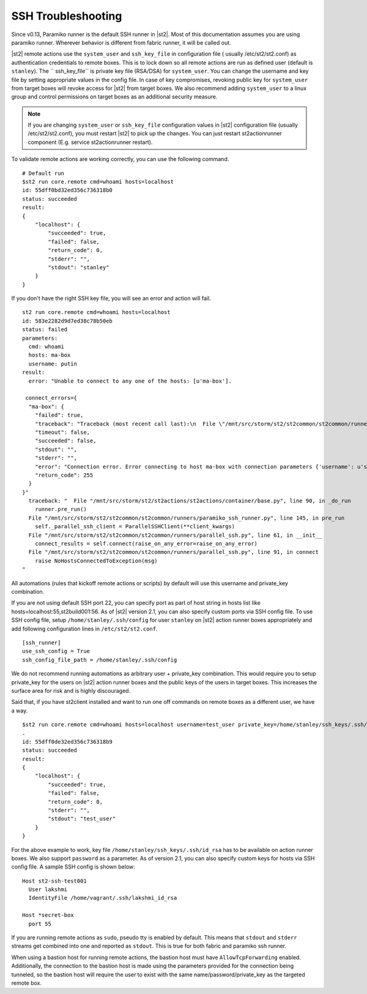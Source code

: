 SSH Troubleshooting
===================

Since v0.13, Paramiko runner is the default SSH runner in |st2|. Most of this
documentation assumes you are using paramiko runner. Wherever behavior is different from
fabric runner, it will be called out.

|st2| remote actions use the ``system_user`` and ``ssh_key_file`` in configuration file (
usually /etc/st2/st2.conf) as authentication credentials to remote boxes. This is to lock
down so all remote actions are run as defined user (default is ``stanley``). The ``
ssh_key_file`` is private key file (RSA/DSA) for ``system_user``. You can change the
username and key file by setting appropriate values in the config file. In case of key
compromises, revoking public key for ``system_user`` from target boxes will revoke access
for |st2| from target boxes. We also recommend adding ``system_user`` to a linux group and
control permissions on target boxes as an additional security measure.

.. note::

    If you are changing ``system_user`` or ``ssh_key_file`` configuration values in |st2|
    configuration file (usually /etc/st2/st2.conf), you must restart |st2| to pick up the
    changes. You can just restart st2actionrunner component (E.g. service st2actionrunner restart).

To validate remote actions are working correctly, you can use the following command.

::

    # Default run
    $st2 run core.remote cmd=whoami hosts=localhost
    id: 55dff0bd32ed356c736318b0
    status: succeeded
    result:
    {
        "localhost": {
            "succeeded": true,
            "failed": false,
            "return_code": 0,
            "stderr": "",
            "stdout": "stanley"
        }
    }

If you don't have the right SSH key file, you will see an error and action will fail.

::

    st2 run core.remote cmd=whoami hosts=localhost
    id: 583e2282d9d7ed38c78b50eb
    status: failed
    parameters:
      cmd: whoami
      hosts: ma-box
      username: putin
    result:
      error: "Unable to connect to any one of the hosts: [u'ma-box'].

     connect_errors={
      "ma-box": {
        "failed": true,
        "traceback": "Traceback (most recent call last):\n  File \"/mnt/src/storm/st2/st2common/st2common/runners/parallel_ssh.py\", line 243, in _connect\n    client.connect()\n  File \"/mnt/src/storm/st2/st2common/st2common/runners/paramiko_ssh.py\", line 138, in connect\n    self.client = self._connect(host=self.hostname, socket=self.bastion_socket)\n  File \"/mnt/src/storm/st2/st2common/st2common/runners/paramiko_ssh.py\", line 634, in _connect\n    raise SSHException(msg)\nSSHException: Error connecting to host ma-box with connection parameters {'username': u'putin', 'key_filename': '/home/stanley/.ssh/id_rsa', 'allow_agent': False, 'hostname': u'ma-box', 'look_for_keys': False, 'timeout': 60, 'port': 22}.Paramiko error: not a valid EC private key file.\n",
        "timeout": false,
        "succeeded": false,
        "stdout": "",
        "stderr": "",
        "error": "Connection error. Error connecting to host ma-box with connection parameters {'username': u'stanley', 'key_filename': '/home/stanley/.ssh/id_rsa', 'allow_agent': False, 'hostname': u'ma-box', 'look_for_keys': False, 'timeout': 60, 'port': 22}.Paramiko error: not a valid EC private key file.",
        "return_code": 255
      }
    }"
      traceback: "  File "/mnt/src/storm/st2/st2actions/st2actions/container/base.py", line 90, in _do_run
        runner.pre_run()
      File "/mnt/src/storm/st2/st2common/st2common/runners/paramiko_ssh_runner.py", line 145, in pre_run
        self._parallel_ssh_client = ParallelSSHClient(**client_kwargs)
      File "/mnt/src/storm/st2/st2common/st2common/runners/parallel_ssh.py", line 61, in __init__
        connect_results = self.connect(raise_on_any_error=raise_on_any_error)
      File "/mnt/src/storm/st2/st2common/st2common/runners/parallel_ssh.py", line 91, in connect
        raise NoHostsConnectedToException(msg)
    "

All automations (rules that kickoff remote actions or scripts) by default will use this
username and private_key combination.

If you are not using default SSH port 22, you can specify port as part of host string in hosts
list like hosts=localhost:55,st2build001:56. As of |st2| version 2.1, you can also specify
custom ports via SSH config file. To use SSH config file, setup ``/home/stanley/.ssh/config`` for
user ``stanley`` on |st2| action runner boxes appropriately and add
following configuration lines in ``/etc/st2/st2.conf``.

::

    [ssh_runner]
    use_ssh_config = True
    ssh_config_file_path = /home/stanley/.ssh/config

We do not recommend running automations as arbitrary user + private_key combination. This
would require you to setup private_key for the users on |st2| action runner boxes and
the public keys of the users in target boxes. This increases the surface area for risk and
is highly discouraged.

Said that, if you have st2client installed and want to run one off commands on remote
boxes as a different user, we have a way.

::

    $st2 run core.remote cmd=whoami hosts=localhost username=test_user private_key=/home/stanley/ssh_keys/.ssh/id_rsa
    .
    id: 55dff0de32ed356c736318b9
    status: succeeded
    result:
    {
        "localhost": {
            "succeeded": true,
            "failed": false,
            "return_code": 0,
            "stderr": "",
            "stdout": "test_user"
        }
    }

For the above example to work, key file ``/home/stanley/ssh_keys/.ssh/id_rsa`` has to be available
on action runner boxes. We also support ``password`` as a parameter. As of version 2.1, you
can also specify custom keys for hosts via SSH config file. A sample SSH config is shown below:

::

    Host st2-ssh-test001
      User lakshmi
      IdentityFile /home/vagrant/.ssh/lakshmi_id_rsa

    Host *secret-box
      port 55

If you are running remote actions as ``sudo``, pseudo tty is enabled by default. This means
that ``stdout`` and ``stderr`` streams get combined into one and reported as ``stdout``. This
is true for both fabric and paramiko ssh runner.

When using a bastion host for running remote actions, the bastion host must have ``AllowTcpForwarding``
enabled. Additionally, the connection to the bastion host is made using the parameters provided for
the connection being tunneled, so the bastion host will require the user to exist with the same
name/password/private_key as the targeted remote box.
